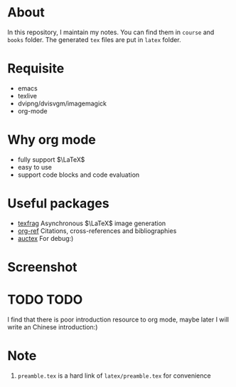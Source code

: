 #+AUTHOR: wugouzi
* About
  In this repository, I maintain my notes. You can find them in ~course~ and ~books~
  folder. The generated ~tex~ files are put in ~latex~ folder. 
* Requisite
  * emacs
  * texlive
  * dvipng/dvisvgm/imagemagick
  * org-mode
* Why org mode
  * fully support $\LaTeX$
  * easy to use
  * support code blocks and code evaluation
* Useful packages
  * [[https://github.com/TobiasZawada/texfrag][texfrag]] Asynchronous \(\LaTeX\) image generation
  * [[https://github.com/jkitchin/org-ref][org-ref]] Citations, cross-references and bibliographies
  * [[https://www.gnu.org/software/auctex/][auctex]] For debug:)
* Screenshot
  [[./images/show.png]]
* TODO TODO
  I find that there is poor introduction resource to org mode, maybe later I
  will write an Chinese introduction:)
* Note
  1. ~preamble.tex~ is a hard link of ~latex/preamble.tex~ for convenience
